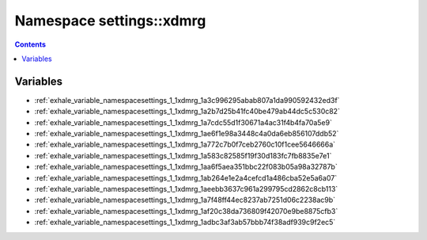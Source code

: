 
.. _namespace_settings__xdmrg:

Namespace settings::xdmrg
=========================


.. contents:: Contents
   :local:
   :backlinks: none





Variables
---------


- :ref:`exhale_variable_namespacesettings_1_1xdmrg_1a3c996295abab807a1da990592432ed3f`

- :ref:`exhale_variable_namespacesettings_1_1xdmrg_1a2b7d25b41fc40be479ab44dc5c530c82`

- :ref:`exhale_variable_namespacesettings_1_1xdmrg_1a7cdc55d1f30671a4ac31f4b4fa70a5e9`

- :ref:`exhale_variable_namespacesettings_1_1xdmrg_1ae6f1e98a3448c4a0da6eb856107ddb52`

- :ref:`exhale_variable_namespacesettings_1_1xdmrg_1a772c7b0f7ceb2760c10f1cee5646666a`

- :ref:`exhale_variable_namespacesettings_1_1xdmrg_1a583c82585f19f30d183fc7fb8835e7e1`

- :ref:`exhale_variable_namespacesettings_1_1xdmrg_1aa6f5aea351bbc22f083b05a98a32787b`

- :ref:`exhale_variable_namespacesettings_1_1xdmrg_1ab264e1e2a4cefcd1a486cba52e5a6a07`

- :ref:`exhale_variable_namespacesettings_1_1xdmrg_1aeebb3637c961a299795cd2862c8cb113`

- :ref:`exhale_variable_namespacesettings_1_1xdmrg_1a7f48ff44ec8237ab7251d06c2238ac9b`

- :ref:`exhale_variable_namespacesettings_1_1xdmrg_1af20c38da736809f42070e9be8875cfb3`

- :ref:`exhale_variable_namespacesettings_1_1xdmrg_1adbc3af3ab57bbb74f38adf939c9f2ec5`

